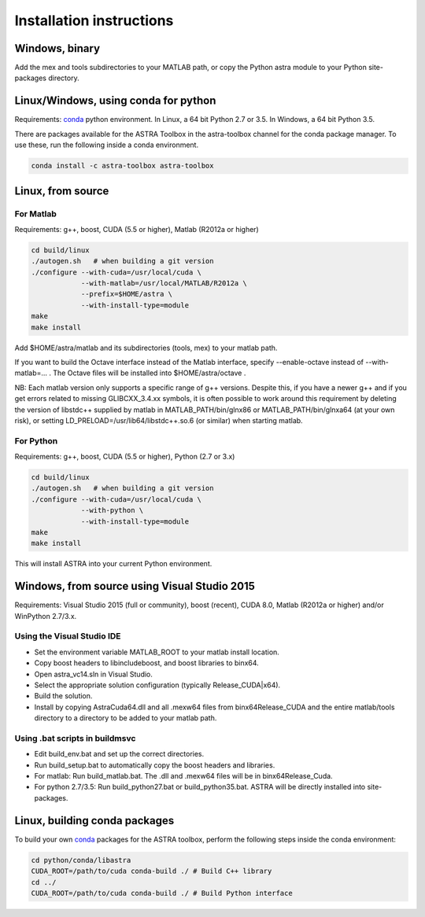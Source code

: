 Installation instructions
=========================

Windows, binary
---------------

Add the mex and tools subdirectories to your MATLAB path, or copy the Python astra module to your Python site-packages directory.

Linux/Windows, using conda for python
-------------------------------------

Requirements: `conda <http://conda.pydata.org/>`_ python environment. In Linux, a 64 bit Python 2.7 or 3.5. In Windows, a 64 bit Python 3.5.

There are packages available for the ASTRA Toolbox in the astra-toolbox
channel for the conda package manager. To use these, run the following
inside a conda environment.

.. code-block:: bash

  conda install -c astra-toolbox astra-toolbox

Linux, from source
------------------

For Matlab
^^^^^^^^^^

Requirements: g++, boost, CUDA (5.5 or higher), Matlab (R2012a or higher)

.. code-block:: bash

  cd build/linux
  ./autogen.sh   # when building a git version
  ./configure --with-cuda=/usr/local/cuda \
              --with-matlab=/usr/local/MATLAB/R2012a \
              --prefix=$HOME/astra \
              --with-install-type=module
  make
  make install

Add $HOME/astra/matlab and its subdirectories (tools, mex) to your matlab path.

If you want to build the Octave interface instead of the Matlab interface,
specify --enable-octave instead of --with-matlab=... . The Octave files
will be installed into $HOME/astra/octave .


NB: Each matlab version only supports a specific range of g++ versions.
Despite this, if you have a newer g++ and if you get errors related to missing
GLIBCXX_3.4.xx symbols, it is often possible to work around this requirement
by deleting the version of libstdc++ supplied by matlab in
MATLAB_PATH/bin/glnx86 or MATLAB_PATH/bin/glnxa64 (at your own risk),
or setting LD_PRELOAD=/usr/lib64/libstdc++.so.6 (or similar) when starting
matlab.

For Python
^^^^^^^^^^

Requirements: g++, boost, CUDA (5.5 or higher), Python (2.7 or 3.x)

.. code-block:: bash

  cd build/linux
  ./autogen.sh   # when building a git version
  ./configure --with-cuda=/usr/local/cuda \
              --with-python \
              --with-install-type=module
  make
  make install

This will install ASTRA into your current Python environment.


Windows, from source using Visual Studio 2015
---------------------------------------------

Requirements: Visual Studio 2015 (full or community), boost (recent), CUDA 8.0, Matlab (R2012a or higher) and/or WinPython 2.7/3.x.

Using the Visual Studio IDE
^^^^^^^^^^^^^^^^^^^^^^^^^^^

* Set the environment variable MATLAB_ROOT to your matlab install location.
* Copy boost headers to lib\include\boost, and boost libraries to bin\x64.
* Open astra_vc14.sln in Visual Studio.
* Select the appropriate solution configuration (typically Release_CUDA|x64).
* Build the solution.
* Install by copying AstraCuda64.dll and all .mexw64 files from bin\x64\Release_CUDA and the entire matlab/tools directory to a directory to be added to your matlab path.

Using .bat scripts in build\msvc
^^^^^^^^^^^^^^^^^^^^^^^^^^^^^^^^

* Edit build_env.bat and set up the correct directories.
* Run build_setup.bat to automatically copy the boost headers and libraries.
* For matlab: Run build_matlab.bat. The .dll and .mexw64 files will be in bin\x64\Release_Cuda.
* For python 2.7/3.5: Run build_python27.bat or build_python35.bat. ASTRA will be directly installed into site-packages.



Linux, building conda packages
------------------------------

To build your own `conda <http://conda.pydata.org/>`_ packages for the ASTRA toolbox, perform the following steps inside the conda environment:

.. code-block:: bash

  cd python/conda/libastra
  CUDA_ROOT=/path/to/cuda conda-build ./ # Build C++ library
  cd ../
  CUDA_ROOT=/path/to/cuda conda-build ./ # Build Python interface


